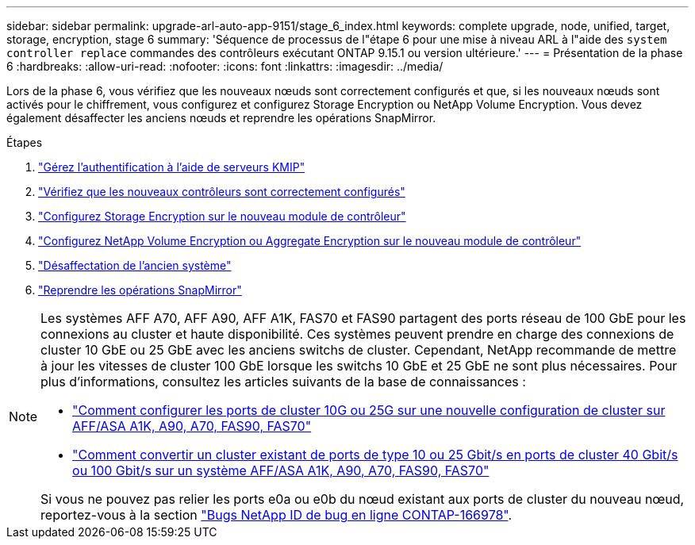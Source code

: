 ---
sidebar: sidebar 
permalink: upgrade-arl-auto-app-9151/stage_6_index.html 
keywords: complete upgrade, node, unified, target, storage, encryption, stage 6 
summary: 'Séquence de processus de l"étape 6 pour une mise à niveau ARL à l"aide des `system controller replace` commandes des contrôleurs exécutant ONTAP 9.15.1 ou version ultérieure.' 
---
= Présentation de la phase 6
:hardbreaks:
:allow-uri-read: 
:nofooter: 
:icons: font
:linkattrs: 
:imagesdir: ../media/


[role="lead"]
Lors de la phase 6, vous vérifiez que les nouveaux nœuds sont correctement configurés et que, si les nouveaux nœuds sont activés pour le chiffrement, vous configurez et configurez Storage Encryption ou NetApp Volume Encryption. Vous devez également désaffecter les anciens nœuds et reprendre les opérations SnapMirror.

.Étapes
. link:manage-authentication-using-kmip-servers.html["Gérez l'authentification à l'aide de serveurs KMIP"]
. link:ensure_new_controllers_are_set_up_correctly.html["Vérifiez que les nouveaux contrôleurs sont correctement configurés"]
. link:set_up_storage_encryption_new_module.html["Configurez Storage Encryption sur le nouveau module de contrôleur"]
. link:set_up_netapp_volume_encryption_new_module.html["Configurez NetApp Volume Encryption ou Aggregate Encryption sur le nouveau module de contrôleur"]
. link:decommission_old_system.html["Désaffectation de l'ancien système"]
. link:resume_snapmirror_operations.html["Reprendre les opérations SnapMirror"]


[NOTE]
====
Les systèmes AFF A70, AFF A90, AFF A1K, FAS70 et FAS90 partagent des ports réseau de 100 GbE pour les connexions au cluster et haute disponibilité. Ces systèmes peuvent prendre en charge des connexions de cluster 10 GbE ou 25 GbE avec les anciens switchs de cluster. Cependant, NetApp recommande de mettre à jour les vitesses de cluster 100 GbE lorsque les switchs 10 GbE et 25 GbE ne sont plus nécessaires. Pour plus d'informations, consultez les articles suivants de la base de connaissances :

* link:https://kb.netapp.com/on-prem/ontap/OHW/OHW-KBs/How_to_configure_10G_or_25G_cluster_ports_on_a_new_cluster_setup_on_AFF_ASA_A1K_A90_A70_FAS90_FAS70["Comment configurer les ports de cluster 10G ou 25G sur une nouvelle configuration de cluster sur AFF/ASA A1K, A90, A70, FAS90, FAS70"^]
* link:https://kb.netapp.com/on-prem/ontap/OHW/OHW-KBs/How_to_convert_an_existing_cluster_from_10G_or_25G_cluster_ports_to_40G_or_100G_cluster_ports_on_an_AFF_ASA_A1K_A90_A70_FAS90_FAS70["Comment convertir un cluster existant de ports de type 10 ou 25 Gbit/s en ports de cluster 40 Gbit/s ou 100 Gbit/s sur un système AFF/ASA A1K, A90, A70, FAS90, FAS70"^]


Si vous ne pouvez pas relier les ports e0a ou e0b du nœud existant aux ports de cluster du nouveau nœud, reportez-vous à la section link:https://mysupport.netapp.com/site/bugs-online/product/ONTAP/JiraNgage/CONTAP-166978["Bugs NetApp ID de bug en ligne CONTAP-166978"^].

====